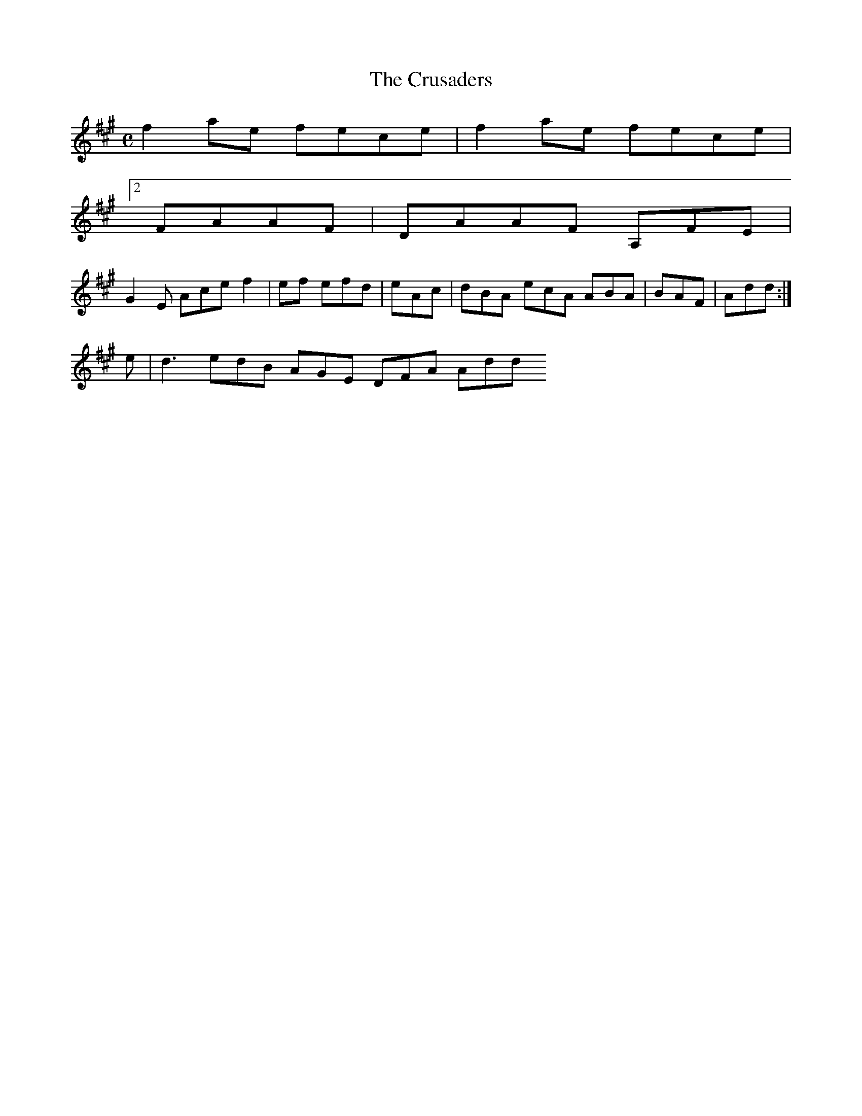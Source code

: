 X:161
T:The Crusaders
Z: id:dc-reel-148
M:C
L:1/8
K:F# Minor
f2ae fece|f2ae fece|!
K:A|defd eddB|A2A e/e/|a/f/d/B/ ecA dAF AG>AF DFAd edcA|BGF/E/E/ A:|!
[2 FAAF|DAAF A,FE|!
G2E Ace f2|ef efd|eAc|dBA ecA ABA|BAF|Add:|!
e|d3 edB AGE DFA Add